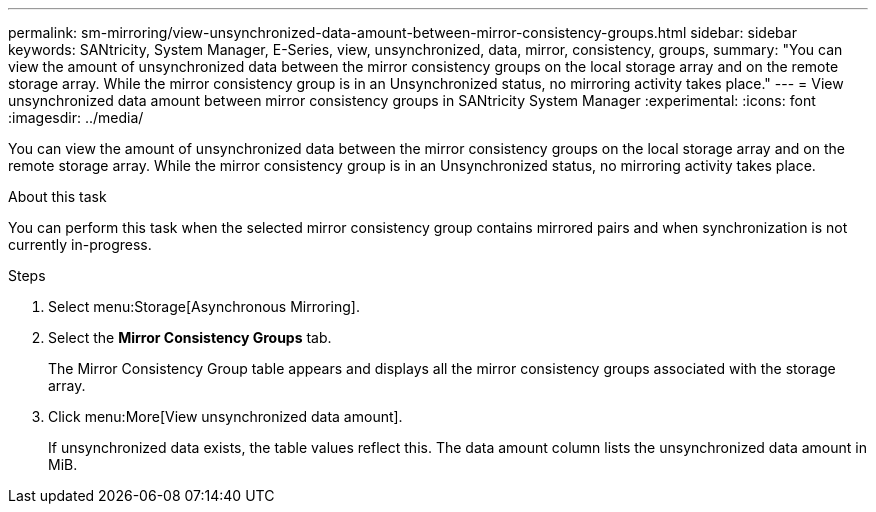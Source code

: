---
permalink: sm-mirroring/view-unsynchronized-data-amount-between-mirror-consistency-groups.html
sidebar: sidebar
keywords: SANtricity, System Manager, E-Series, view, unsynchronized, data, mirror, consistency, groups,
summary: "You can view the amount of unsynchronized data between the mirror consistency groups on the local storage array and on the remote storage array. While the mirror consistency group is in an Unsynchronized status, no mirroring activity takes place."
---
= View unsynchronized data amount between mirror consistency groups in SANtricity System Manager
:experimental:
:icons: font
:imagesdir: ../media/

[.lead]
You can view the amount of unsynchronized data between the mirror consistency groups on the local storage array and on the remote storage array. While the mirror consistency group is in an Unsynchronized status, no mirroring activity takes place.

.About this task

You can perform this task when the selected mirror consistency group contains mirrored pairs and when synchronization is not currently in-progress.

.Steps

. Select menu:Storage[Asynchronous Mirroring].
. Select the *Mirror Consistency Groups* tab.
+
The Mirror Consistency Group table appears and displays all the mirror consistency groups associated with the storage array.

. Click menu:More[View unsynchronized data amount].
+
If unsynchronized data exists, the table values reflect this. The data amount column lists the unsynchronized data amount in MiB.
